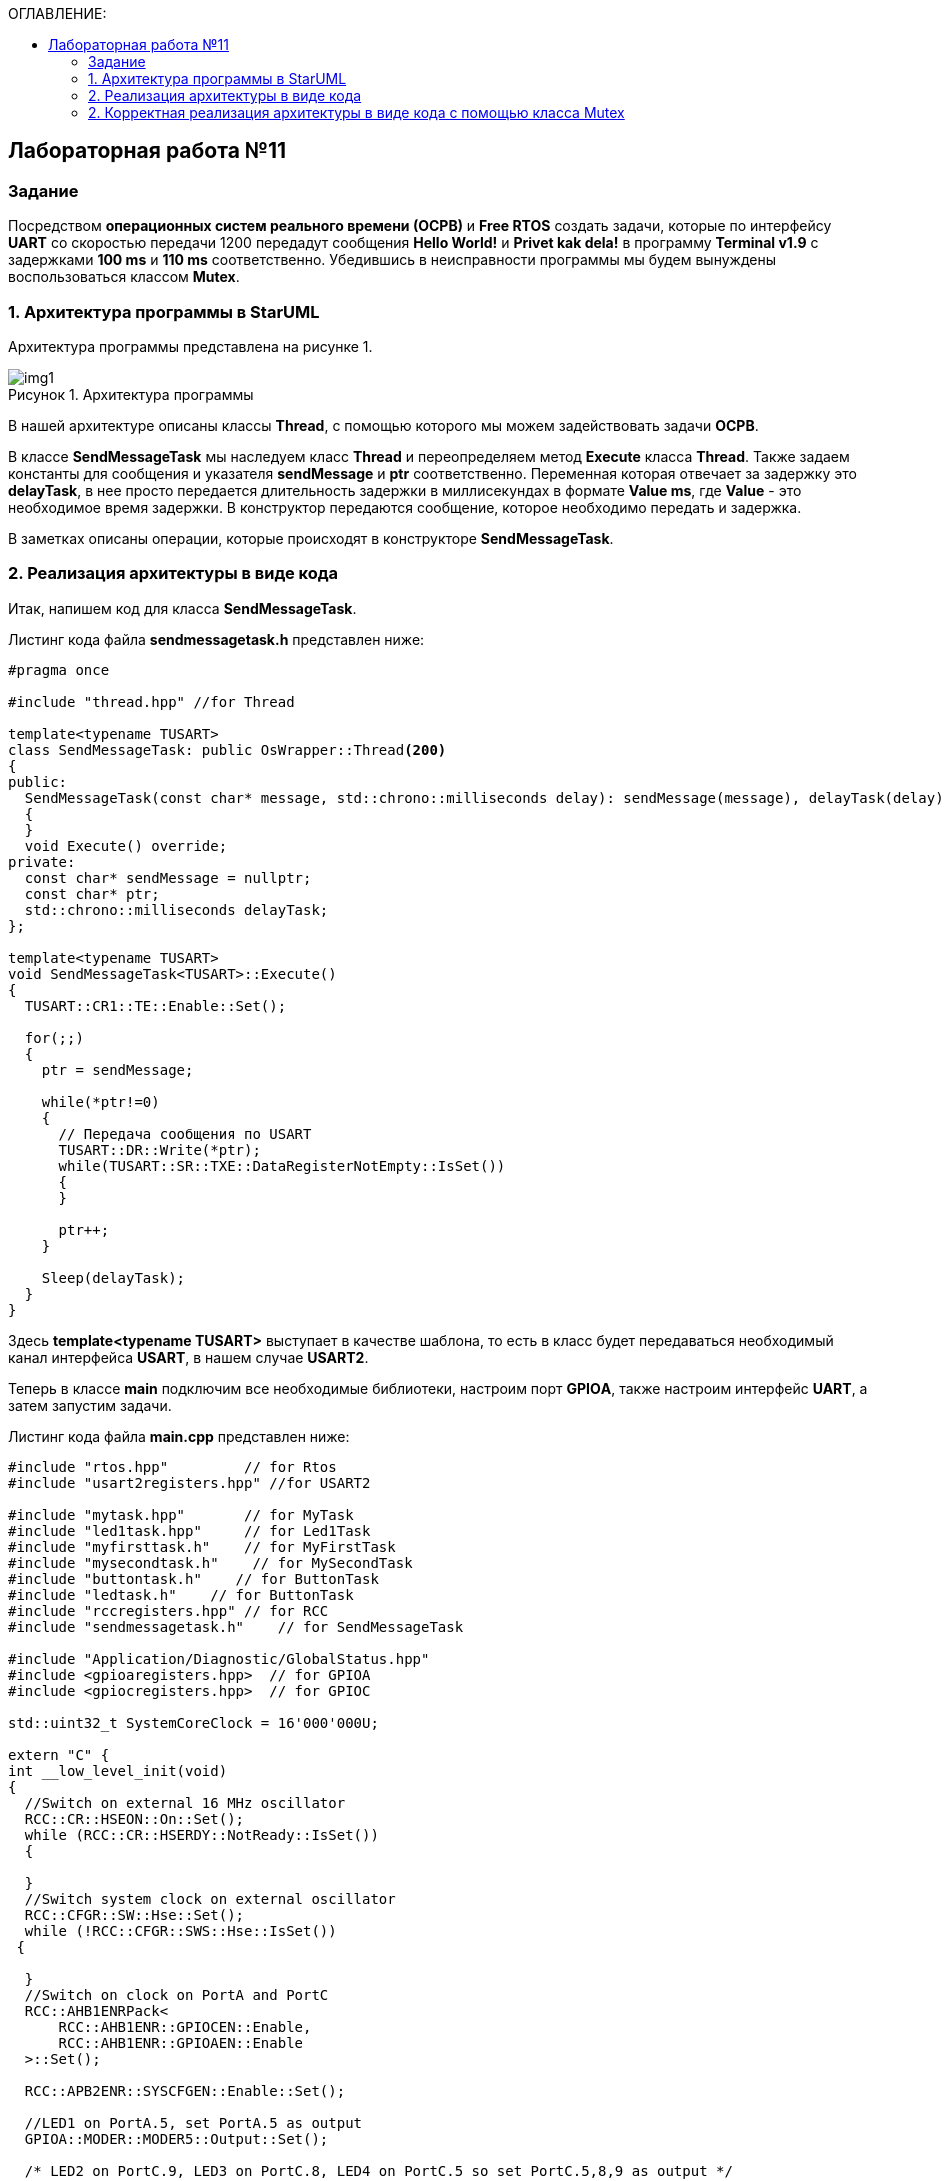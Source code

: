:imagesdir: Images
:figure-caption: Рисунок
:toc:
:toc-title: ОГЛАВЛЕНИЕ:

== Лабораторная работа №11
=== Задание
--
Посредством *операционных систем реального времени (ОСРВ)* и *Free RTOS* создать задачи, которые по интерфейсу *UART* со скоростью передачи 1200 передадут сообщения *Hello World!* и *Privet kak dela!* в программу *Terminal v1.9* с задержками *100 ms* и *110 ms* соответственно. Убедившись в неисправности программы мы будем вынуждены воспользоваться классом *Mutex*.
--
=== 1. Архитектура программы в StarUML
Архитектура программы представлена на рисунке 1.

.Архитектура программы
image::img1.png[]

В нашей архитектуре описаны классы *Thread*, с помощью которого мы можем задействовать задачи *ОСРВ*.

В классе *SendMessageTask* мы наследуем класс *Thread* и переопределяем метод *Execute* класса *Thread*. Также задаем константы для сообщения и указателя *sendMessage* и *ptr* соответственно. Переменная которая отвечает за задержку это *delayTask*, в нее просто передается длительность задержки в миллисекундах в формате *Value ms*, где *Value* - это необходимое время задержки.
В конструктор передаются сообщение, которое необходимо передать и задержка.

В заметках описаны операции, которые происходят в конструкторе *SendMessageTask*.

=== 2. Реализация архитектуры в виде кода
Итак, напишем код для класса *SendMessageTask*.

Листинг кода файла *sendmessagetask.h* представлен ниже:
[source,c]
----
#pragma once

#include "thread.hpp" //for Thread

template<typename TUSART>
class SendMessageTask: public OsWrapper::Thread<200>
{
public:
  SendMessageTask(const char* message, std::chrono::milliseconds delay): sendMessage(message), delayTask(delay)
  {
  }
  void Execute() override;
private:
  const char* sendMessage = nullptr;
  const char* ptr;
  std::chrono::milliseconds delayTask;
};

template<typename TUSART>
void SendMessageTask<TUSART>::Execute()
{
  TUSART::CR1::TE::Enable::Set();

  for(;;)
  {
    ptr = sendMessage;

    while(*ptr!=0)
    {
      // Передача сообщения по USART
      TUSART::DR::Write(*ptr);
      while(TUSART::SR::TXE::DataRegisterNotEmpty::IsSet())
      {
      }

      ptr++;
    }

    Sleep(delayTask);
  }
}
----

Здесь *template<typename TUSART>* выступает в качестве шаблона, то есть в класс будет передаваться необходимый канал интерфейса *USART*, в нашем случае *USART2*.

Теперь в классе *main* подключим все необходимые библиотеки, настроим порт *GPIOА*, также настроим интерфейс *UART*, а затем запустим задачи.

Листинг кода файла *main.cpp* представлен ниже:
[source,c]
----
#include "rtos.hpp"         // for Rtos
#include "usart2registers.hpp" //for USART2

#include "mytask.hpp"       // for MyTask
#include "led1task.hpp"     // for Led1Task
#include "myfirsttask.h"    // for MyFirstTask
#include "mysecondtask.h"    // for MySecondTask
#include "buttontask.h"    // for ButtonTask
#include "ledtask.h"    // for ButtonTask
#include "rccregisters.hpp" // for RCC
#include "sendmessagetask.h"    // for SendMessageTask

#include "Application/Diagnostic/GlobalStatus.hpp"
#include <gpioaregisters.hpp>  // for GPIOA
#include <gpiocregisters.hpp>  // for GPIOC

std::uint32_t SystemCoreClock = 16'000'000U;

extern "C" {
int __low_level_init(void)
{
  //Switch on external 16 MHz oscillator
  RCC::CR::HSEON::On::Set();
  while (RCC::CR::HSERDY::NotReady::IsSet())
  {

  }
  //Switch system clock on external oscillator
  RCC::CFGR::SW::Hse::Set();
  while (!RCC::CFGR::SWS::Hse::IsSet())
 {

  }
  //Switch on clock on PortA and PortC
  RCC::AHB1ENRPack<
      RCC::AHB1ENR::GPIOCEN::Enable,
      RCC::AHB1ENR::GPIOAEN::Enable
  >::Set();

  RCC::APB2ENR::SYSCFGEN::Enable::Set();

  //LED1 on PortA.5, set PortA.5 as output
  GPIOA::MODER::MODER5::Output::Set();

  /* LED2 on PortC.9, LED3 on PortC.8, LED4 on PortC.5 so set PortC.5,8,9 as output */
  GPIOC::MODERPack<
      GPIOC::MODER::MODER5::Output,
      GPIOC::MODER::MODER8::Output,
      GPIOC::MODER::MODER9::Output
  >::Set();

  //Порт А2 и А3 на альтернативный режим работы

  GPIOA::MODER::MODER2::Alternate::Set();
  GPIOA::MODER::MODER3::Alternate::Set();

  //Назначение портов А2 и А3 на альтернативную функцию 7
  GPIOA::AFRL::AFRL2::Af7::Set();  // USART2 Tx
  GPIOA::AFRL::AFRL3::Af7::Set();  // USART2 Rx

  //Подключаем USART2 к системе тактирования APB1
  RCC::APB1ENR::USART2EN::Enable::Set();

  USART2::CR1::OVER8::OversamplingBy16::Set();
  USART2::CR1::M::Data8bits::Set();
  USART2::CR1::PCE::ParityControlDisable::Set();

  USART2::BRR::Write(8'000'000 / 1200); // 16 МГц с внешнего генератора HSE
  USART2::CR1::UE::Enable::Set();

  return 1;
}
}

const char message1[] = "Hello world! ";
const char message2[] = "Privet kak dela! ";

SendMessageTask<USART2> sendMessageTask1(message1, 100ms);
SendMessageTask<USART2> sendMessageTask2(message2, 110ms);

int main()
{
  Rtos::CreateThread(sendMessageTask1, "FirstMessageTask", ThreadPriority::normal);
  Rtos::CreateThread(sendMessageTask2, "SecondMessageTask", ThreadPriority::highest);

  Rtos::Start();

  return 0;
}
----

Здесь мы создаем переменные *const char* message1 = *Hello World!* и message2 = *Privet kak dela!*

Затем создаем объекты класса *SendMessageTask* для данного объекта за счет шаблона мы записываем канал *USART2* и объявляем объекты *sendMessageTask1* и *2*. В них передаем созданные переменные *message 1* и *message2*, а также записываем необходимую задержку *100 ms* и *110 ms*.

Остается лишь назначить название задачам и приоритет с помощью *Free RTOS*, а затем запустить задачи и проверить выполнение в программе *Terminal* (рисунок 2).

.Результат выполнения программы
image::img2.png[]

Получили некорректный вывод. Прибегнем к классу *Mutex*.

=== 2. Корректная реализация архитектуры в виде кода с помощью класса Mutex

Класс *Mutex* - инструмент управления синхронизацией потоков. Иными словами с помощью него можно установить синхронность передачи сообщения, то есть сделать так, чтобы каждое сообщение передавалось последовательно, а не как на рисунке 2.

Добавим в код класса *SendMessageTask* строчки связанные с классом *Mutex*.

Листинг кода файла *sendmessagetask.h* представлен ниже:
[source,c]
----
#pragma once

#include "thread.hpp" //for Thread
#include "mutex.hpp" //for Mutex

extern OsWrapper::Mutex USARTMutex;
template<typename TUSART>
class SendMessageTask: public OsWrapper::Thread<200>
{
public:
  SendMessageTask(const char* message, std::chrono::milliseconds delay): sendMessage(message), delayTask(delay)
  {
  }
  void Execute() override;
private:
  const char* sendMessage = nullptr;
  const char* ptr;
  std::chrono::milliseconds delayTask;
};

template<typename TUSART>
void SendMessageTask<TUSART>::Execute()
{
  TUSART::CR1::TE::Enable::Set();

  for(;;)
  {
    // Захват мьютекса
    USARTMutex.Lock(200);
    ptr = sendMessage;

    while(*ptr!=0)
    {
      // Передача сообщения по USART
      TUSART::DR::Write(*ptr);
      while(TUSART::SR::TXE::DataRegisterNotEmpty::IsSet())
      {
      }

      ptr++;
    }
    // Освобождение мьютекса
    USARTMutex.UnLock();

    Sleep(delayTask);
  }
}
----

Здесь происходит подключение библиотек для класса *Mutex*, также с помощью ключевого слова *extern* глобально объявляется объект класса *Mutex* USARTMutex. Далее в методе *SendMessageTask* происходит захват *Mutex* на *200 ms* с помощью функции *Lock*. После передачи сообщения высвобождается *Mutex* функцией *UnLock*.

Добавим в классе *main* библиотеку мьютекса и объявим объект мьютекса.

Листинг кода файла *main.cpp* представлен ниже:
[source,c]
----
#include "rtos.hpp"         // for Rtos
#include "usart2registers.hpp" //for USART2

#include "mytask.hpp"       // for MyTask
#include "led1task.hpp"     // for Led1Task
#include "myfirsttask.h"    // for MyFirstTask
#include "mysecondtask.h"    // for MySecondTask
#include "buttontask.h"    // for ButtonTask
#include "ledtask.h"    // for ButtonTask
#include "rccregisters.hpp" // for RCC
#include "sendmessagetask.h"    // for SendMessageTask
#include "mutex.hpp" // for Mutex

#include "Application/Diagnostic/GlobalStatus.hpp"
#include <gpioaregisters.hpp>  // for GPIOA
#include <gpiocregisters.hpp>  // for GPIOC

std::uint32_t SystemCoreClock = 16'000'000U;

extern "C" {
int __low_level_init(void)
{
  //Switch on external 16 MHz oscillator
  RCC::CR::HSEON::On::Set();
  while (RCC::CR::HSERDY::NotReady::IsSet())
  {

  }
  //Switch system clock on external oscillator
  RCC::CFGR::SW::Hse::Set();
  while (!RCC::CFGR::SWS::Hse::IsSet())
 {

  }
  //Switch on clock on PortA and PortC
  RCC::AHB1ENRPack<
      RCC::AHB1ENR::GPIOCEN::Enable,
      RCC::AHB1ENR::GPIOAEN::Enable
  >::Set();

  RCC::APB2ENR::SYSCFGEN::Enable::Set();

  //LED1 on PortA.5, set PortA.5 as output
  GPIOA::MODER::MODER5::Output::Set();

  /* LED2 on PortC.9, LED3 on PortC.8, LED4 on PortC.5 so set PortC.5,8,9 as output */
  GPIOC::MODERPack<
      GPIOC::MODER::MODER5::Output,
      GPIOC::MODER::MODER8::Output,
      GPIOC::MODER::MODER9::Output
  >::Set();

  //Порт А2 и А3 на альтернативный режим работы

  GPIOA::MODER::MODER2::Alternate::Set();
  GPIOA::MODER::MODER3::Alternate::Set();

  //Назначение портов А2 и А3 на альтернативную функцию 7
  GPIOA::AFRL::AFRL2::Af7::Set();  // USART2 Tx
  GPIOA::AFRL::AFRL3::Af7::Set();  // USART2 Rx

  //Подключаем USART2 к системе тактирования APB1
  RCC::APB1ENR::USART2EN::Enable::Set();

  USART2::CR1::OVER8::OversamplingBy16::Set();
  USART2::CR1::M::Data8bits::Set();
  USART2::CR1::PCE::ParityControlDisable::Set();

  USART2::BRR::Write(8'000'000 / 1200); // 16 МГц с внешнего генератора HSE
  USART2::CR1::UE::Enable::Set();

  return 1;
}
}

const char message1[] = "Hello world! ";
const char message2[] = "Privet kak dela! ";

OsWrapper::Mutex USARTMutex;

SendMessageTask<USART2> sendMessageTask1(message1, 100ms);
SendMessageTask<USART2> sendMessageTask2(message2, 110ms);

int main()
{
  Rtos::CreateThread(sendMessageTask1, "FirstMessageTask", ThreadPriority::normal);
  Rtos::CreateThread(sendMessageTask2, "SecondMessageTask", ThreadPriority::highest);

  Rtos::Start();

  return 0;
}
----

Осталось запустить программу и проверить выполнение.

.Результат выполнения программы после использования класса *Mutex*
image::img3.png[]

